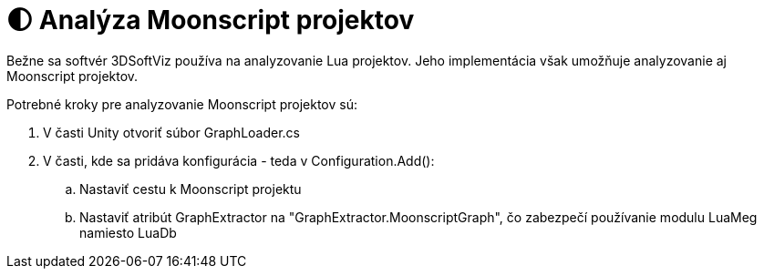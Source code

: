 = 🌓 Analýza Moonscript projektov

Bežne sa softvér 3DSoftViz používa na analyzovanie Lua projektov. Jeho implementácia však umožňuje analyzovanie aj Moonscript projektov.

Potrebné kroky pre analyzovanie Moonscript projektov sú:

. V časti Unity otvoriť súbor GraphLoader.cs
. V časti, kde sa pridáva konfigurácia - teda v Configuration.Add():
.. Nastaviť cestu k Moonscript projektu
.. Nastaviť atribút GraphExtractor na "GraphExtractor.MoonscriptGraph",
 čo zabezpečí používanie modulu LuaMeg namiesto LuaDb